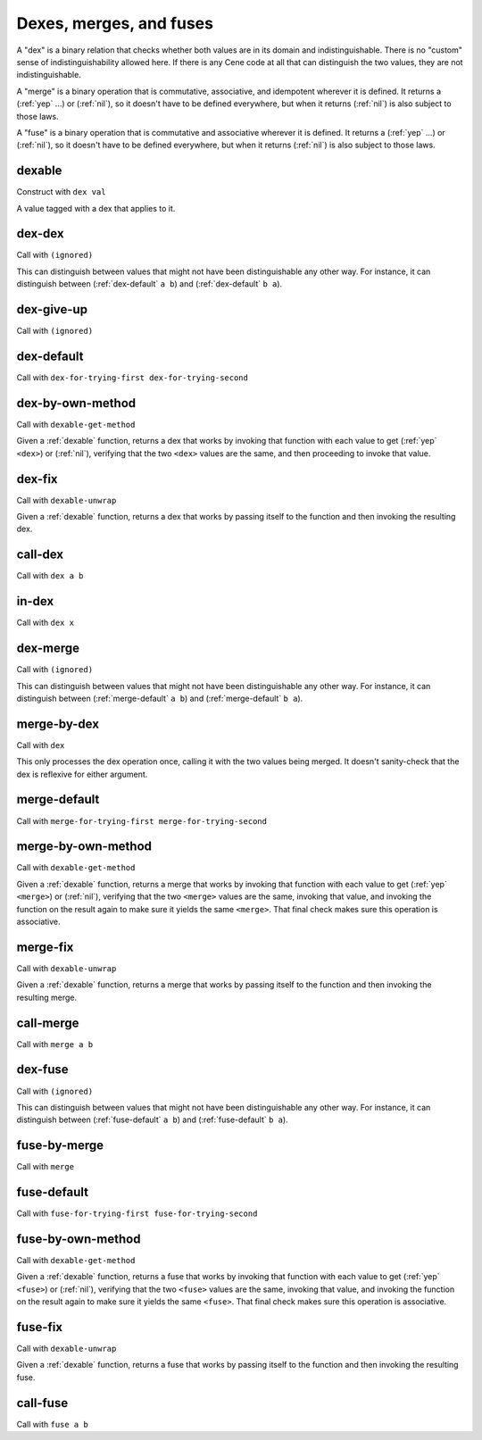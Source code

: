 Dexes, merges, and fuses
========================

..
  TODO: Incorporate the following notes into the documentation.
  
  Cene keeps track of stateful external resources using hierarchical paths. Thus, for a framework or interpreter to *pretend* to offer an external resource, it needs to be able to offer a path data structure that it can use to look up and track state. This is a use case for efficient key-value tables.
  
  For writing extensible frameworks, it's useful to be able to process collections of extensions without unnecessarily depending on their order, and it's useful to be able to take a definition-time state resource (a namespace, in Cene) and divide it up across the elements of a collection of extensions in a deterministic way. This is a use case for encapsulated key-value tables where the keys are hidden but the entries remain coordinated across keyed collections. That is, their coordination allows these tables to be zipped with namespaces and other tables.
  
  Tables rely on the ability to compare the keys for equality. We usually don't want external resource paths to be compared in a *visibly ordered* way because that would make it possible to observe when one external resource identification scheme has been globally replaced by another (e.g. if the program has been serialized, transported, and resuscitated on another machine). In a sense, this would be a violation of alpha-equivalence.
  
  Cene is not statically typed (yet). If we want to provide table values with a well-defined and deterministic API, we need to ensure that the run time behavior of key-to-key comparisons does not expose implementation details of the keys, such as ordering, breaking that alpha-equivalence. Yet, ordering information is valuable so the collection can be implemented efficiently. To enforce encapsulation and yet compute an ordering, we offer various ad hoc ways to build well-behaved comparators (and other kinds of well-behaved operators).
  
  This approach is at least as complex as certain static type systems already. In the long run, it will likely accumulate lots of ad hoc extensions. That said, before too long, there will hopefully be enough building blocks here that Cene libraries can bootstrap their own type systems.

A "dex" is a binary relation that checks whether both values are in its domain and indistinguishable. There is no "custom" sense of indistinguishability allowed here. If there is any Cene code at all that can distinguish the two values, they are not indistinguishable.

A "merge" is a binary operation that is commutative, associative, and idempotent wherever it is defined. It returns a (:ref:`yep` ...) or (:ref:`nil`), so it doesn't have to be defined everywhere, but when it returns (:ref:`nil`) is also subject to those laws.

..
  TODO: Incorporate the following note into the documentation.
  
  TODO: There's something interesting we might be able to do here. Some values may not let us compute an easy yes or no answer as to whether they're indistinguishable because the only way to distinguish them is to send them into the outside world and wait for the ripples to show up. For instance, a message that means "Please send a response eventually" and a message that means "Please don't send a response ever" might only be distinguishable if and when a response arrives. If a response doesn't arrive, we can't destinguish them yet. While we can't define a dex for these two messages (because that dex itself would be a way to distinguish them), we can define a merge that combines them into a result with maximal feedback or a result with minimal feedback. There might be something having to do with definition lookups or OWA extensibility that can make practical use of this technique.

A "fuse" is a binary operation that is commutative and associative wherever it is defined. It returns a (:ref:`yep` ...) or (:ref:`nil`), so it doesn't have to be defined everywhere, but when it returns (:ref:`nil`) is also subject to those laws.



.. _dexable:

dexable
-------

Construct with ``dex val``

A value tagged with a dex that applies to it.


.. _dex-dex:

dex-dex
-------

Call with ``(ignored)``

.. todo:: Document this.

This can distinguish between values that might not have been distinguishable any other way. For instance, it can distinguish between (:ref:`dex-default` ``a b``) and (:ref:`dex-default` ``b a``).


.. _dex-give-up:

dex-give-up
-----------

Call with ``(ignored)``

.. todo:: Document this.


.. _dex-default:

dex-default
-----------

Call with ``dex-for-trying-first dex-for-trying-second``

.. todo:: Document this.


.. _dex-by-own-method:

dex-by-own-method
-----------------

Call with ``dexable-get-method``

Given a :ref:`dexable` function, returns a dex that works by invoking that function with each value to get (:ref:`yep` ``<dex>``) or (:ref:`nil`), verifying that the two ``<dex>`` values are the same, and then proceeding to invoke that value.


.. _dex-fix:

dex-fix
-------

Call with ``dexable-unwrap``

Given a :ref:`dexable` function, returns a dex that works by passing itself to the function and then invoking the resulting dex.


.. _call-dex:

call-dex
--------

Call with ``dex a b``

.. todo:: Document this.

.. todo::
  Document the fact that (:ref:`call-dex` ...) returns one of these results:
  
  - (:ref:`nil`), representing that one or both of the values are outside the domain
  - (:ref:`yep`/:ref:`nil`), representing equality
  - (:ref:`yep` <a foreign value representing "secretly less than">)
  - (:ref:`yep` <a foreign value representing "secretly greater than">)

..
  TODO: See if we'll ever extend this to orderings the Cene code can observe, which would open up two more:
  
  - (:ref:`yep`/:ref:`yep`/:ref:`nil`)  ; representing "visibly less than"; the inner :ref:`yep` means that the arguments were provided in the right order
  - (:ref:`yep`/:ref:`nope`/:ref:`nil`)  ; representing "visibly greater than"


.. _in-dex:

in-dex
------

Call with ``dex x``

.. todo:: Document this.


.. _dex-merge:

dex-merge
---------

Call with ``(ignored)``

.. todo:: Document this.

This can distinguish between values that might not have been distinguishable any other way. For instance, it can distinguish between (:ref:`merge-default` ``a b``) and (:ref:`merge-default` ``b a``).


.. _merge-by-dex:

merge-by-dex
------------

Call with ``dex``

.. todo:: Document this.

This only processes the dex operation once, calling it with the two values being merged. It doesn't sanity-check that the dex is reflexive for either argument.


.. _merge-default:

merge-default
-------------

Call with ``merge-for-trying-first merge-for-trying-second``

.. todo:: Document this.


.. _merge-by-own-method:

merge-by-own-method
-------------------

Call with ``dexable-get-method``

Given a :ref:`dexable` function, returns a merge that works by invoking that function with each value to get (:ref:`yep` ``<merge>``) or (:ref:`nil`), verifying that the two ``<merge>`` values are the same, invoking that value, and invoking the function on the result again to make sure it yields the same ``<merge>``. That final check makes sure this operation is associative.


.. _merge-fix:

merge-fix
---------

Call with ``dexable-unwrap``

Given a :ref:`dexable` function, returns a merge that works by passing itself to the function and then invoking the resulting merge.


.. _call-merge:

call-merge
----------

Call with ``merge a b``

.. todo:: Document this.


.. _dex-fuse:

dex-fuse
--------

Call with ``(ignored)``

.. todo:: Document this.

This can distinguish between values that might not have been distinguishable any other way. For instance, it can distinguish between (:ref:`fuse-default` ``a b``) and (:ref:`fuse-default` ``b a``).


.. _fuse-by-merge:

fuse-by-merge
-------------

Call with ``merge``

.. todo:: Document this.


.. _fuse-default:

fuse-default
------------

Call with ``fuse-for-trying-first fuse-for-trying-second``

.. todo:: Document this.


.. _fuse-by-own-method:

fuse-by-own-method
------------------

Call with ``dexable-get-method``

Given a :ref:`dexable` function, returns a fuse that works by invoking that function with each value to get (:ref:`yep` ``<fuse>``) or (:ref:`nil`), verifying that the two ``<fuse>`` values are the same, invoking that value, and invoking the function on the result again to make sure it yields the same ``<fuse>``. That final check makes sure this operation is associative.


.. _fuse-fix:

fuse-fix
--------

Call with ``dexable-unwrap``

Given a :ref:`dexable` function, returns a fuse that works by passing itself to the function and then invoking the resulting fuse.


.. _call-fuse:

call-fuse
---------

Call with ``fuse a b``

.. todo:: Document this.


..
  TODO: See if the following notes can be integrated into the documentation.
  
  NOTE: We can't have (dex-map <dexable-func> <result-dex>) because it might call things equivalent that are distinguishable from each other, which would make a (merge-by-dex ...) stop being commutative.
  
  NOTE: We can't have (fuse-map <dexable-func> <result-fuse>) because it might not be associative. (For instance, if the fuse is multiplication and the mapped function is adding one, ((1 + a) * (1 + ((1 + b) * (1 + c)))) !== ((1 + ((1 + a) * (1 + b))) + (1 * c)) unless a === c.) For the same reason, we can't have this, either:
  
  .. _fuse-by-calling-twice:
  
  fuse-by-calling-twice
  ---------------------
  
  Call with ``dexable-func result-fuse``
  
  Given a dexable function that takes two values and combines them and a fuse that can combine the results of that function, returns a fuse that works by calling the function twice with the arguments in different orders and fusing the results.
